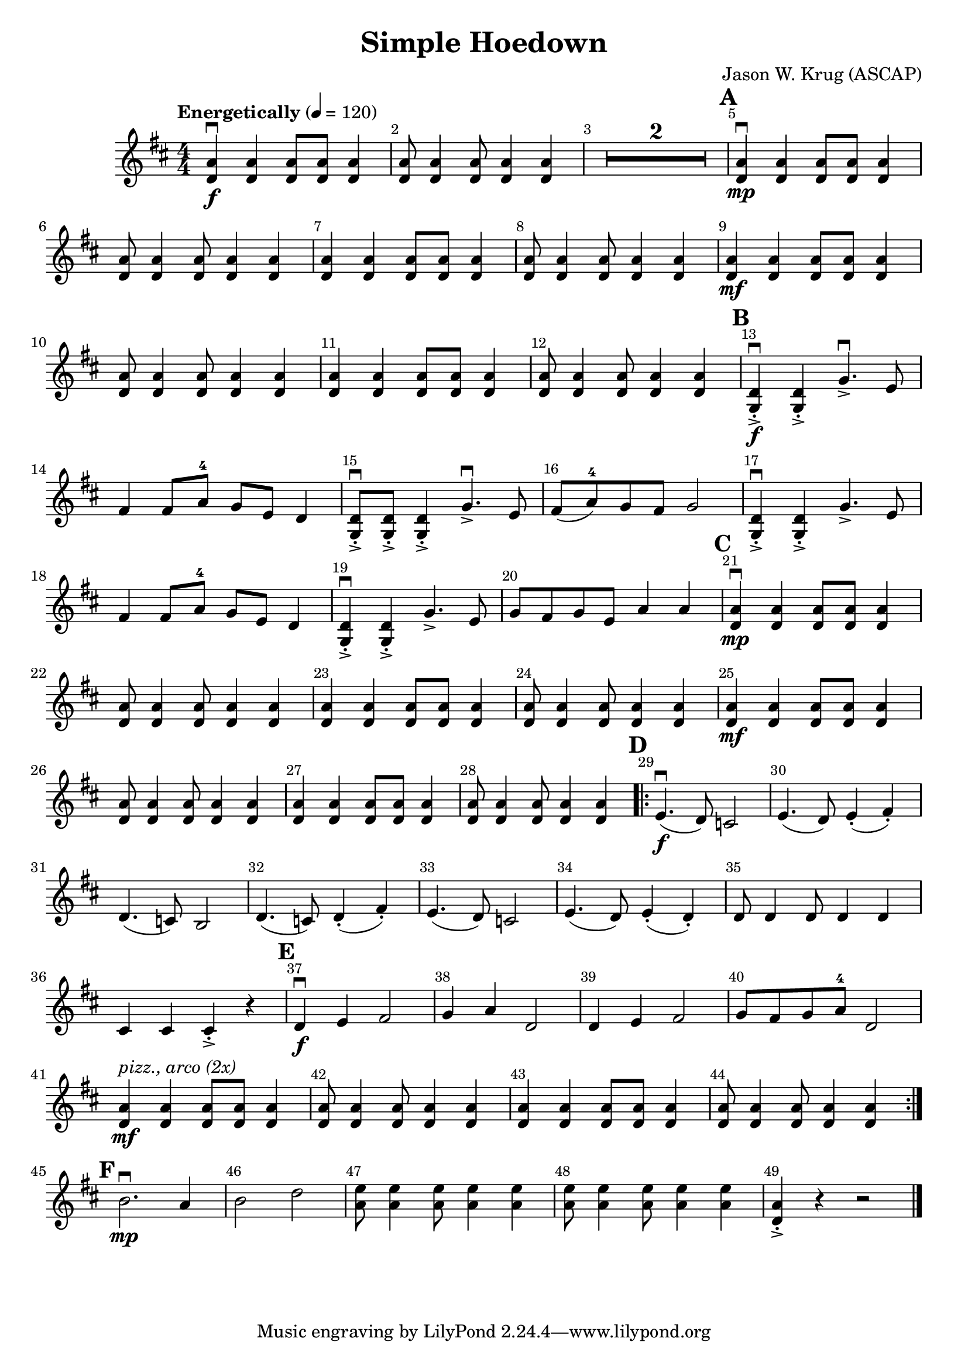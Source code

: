 \version "2.22.1"
\header {
  title="Simple Hoedown"
  arranger="Jason W. Krug (ASCAP)"
  enteredby = "Vijay Lulla (2023.01.25)"
}

\layout {
  \context {
    \Score
      \override BarNumber.break-visibility = ##(#f #t #t)
      \override MultiMeasureRest.expand-limit = #1
      \override SpacingSpanner.base-shortest-duration = #(ly:make-moment 1/20)
  }
}

voiceconsts = {
  \key d \major
  \numericTimeSignature
  \compressEmptyMeasures
  \tempo "Energetically" 4 = 120
}

%% showLastLength = R1*8 %% last few measures %% Comment to typeset whole score!

\book {
  \score {
    \new Staff {
      \new Voice {
	\relative c' {
	  \voiceconsts
	  \set Score.markFormatter = #format-mark-box-barnumbers
	  \time 4/4 \clef treble
	  <d a'>4\f\downbow <d a'>4 <d a'>8 <d a'>8 <d a'>4 | <d a'>8 <d a'>4 <d a'>8 <d a'>4 <d a'>4 | R1*2 | \barNumberCheck #5 
          \mark\default
          <d a'>4\mp\downbow <d a'>4 <d a'>8 <d a'>8 <d a'>4 | <d a'>8 <d a'>4 <d a'>8 <d a'>4 <d a'>4 | <d a'>4 <d a'>4 <d a'>8 <d a'>8 <d a'>4 |
          <d a'>8 <d a'>4 <d a'>8 <d a'>4 <d a'>4 | <d a'>4\mf <d a'>4 <d a'>8 <d a'>8 <d a'>4 | <d a'>8 <d a'>4 <d a'>8 <d a'>4 <d a'>4 | 
          <d a'>4 <d a'>4 <d a'>8 <d a'>8 <d a'>4 | <d a'>8 <d a'>4 <d a'>8 <d a'>4 <d a'>4 | \barNumberCheck #13 \mark\default 
          <d g,>4->-.\f\downbow <d g,>4->-. g4.->\downbow e8 | fis4 fis8 a8-4 g8 e8 d4 | <d g,>8->-.\downbow <d g,>8->-. <d g,>4->-. g4.->\downbow e8 |
          fis8( a8-4) g8 fis8 g2 | <d g,>4->-.\downbow <d g,>4->-. g4.-> e8 | fis4 fis8 a8-4 g8 e8 d4 | <d g,>4->-.\downbow <d g,>4->-. g4.-> e8 | 
          g8 fis8 g8 e8 a4 a4 | \barNumberCheck #21 \mark\default
          <d, a'>4\mp\downbow <d a'>4 <d a'>8 <d a'>8 <d a'>4 | <d a'>8 <d a'>4 <d a'>8 <d a'>4 <d a'>4 | <d a'>4 <d a'>4 <d a'>8 <d a'>8 <d a'>4 |
          <d a'>8 <d a'>4 <d a'>8 <d a'>4 <d a'>4 | <d a'>4\mf <d a'>4 <d a'>8 <d a'>8 <d a'>4 | <d a'>8 <d a'>4 <d a'>8 <d a'>4 <d a'>4 |
          <d a'>4 <d a'>4 <d a'>8 <d a'>8 <d a'>4 | <d a'>8 <d a'>4 <d a'>8 <d a'>4 <d a'>4 | \barNumberCheck #29 \mark\default
          \repeat volta 2 {
            e4.(\f\downbow d8) c2 | e4.( d8) e4-.( fis4-.) | d4.( c8) b2 | d4.( c8) d4-.( fis4-.) | e4.( d8) c2 | e4.( d8) e4-.( d4-.) |
            d8 d4 d8 d4 d4 | cis4 cis4 cis4->-. r4 | \barNumberCheck #37 \mark\default
            d4\f\downbow e4 fis2 | g4 a4 d,2 | d4 e4 fis2 | g8 fis8 g8 a8-4 d,2 | <d a'>4\mf^\markup{\italic{pizz., arco (2x)}} <d a'>4 <d a'>8 <d a'>8 <d a'>4 |
            <d a'>8 <d a'>4 <d a'>8 <d a'>4 <d a'>4 | <d a'>4 <d a'>4 <d a'>8 <d a'>8 <d a'>4 | <d a'>8 <d a'>4 <d a'>8 <d a'>4 <d a'>4 |
          } \barNumberCheck #45 \mark\default
          b'2.\mp\downbow a4 | b2 d2 | <a e'>8 <a e'>4 <a e'>8 <a e'>4 <a e'>4 | <a e'>8 <a e'>4 <a e'>8 <a e'>4 <a e'>4 | <d, a'>4-.-> r4 r2
          \bar "|."
	}
      }
    }
  }
}

